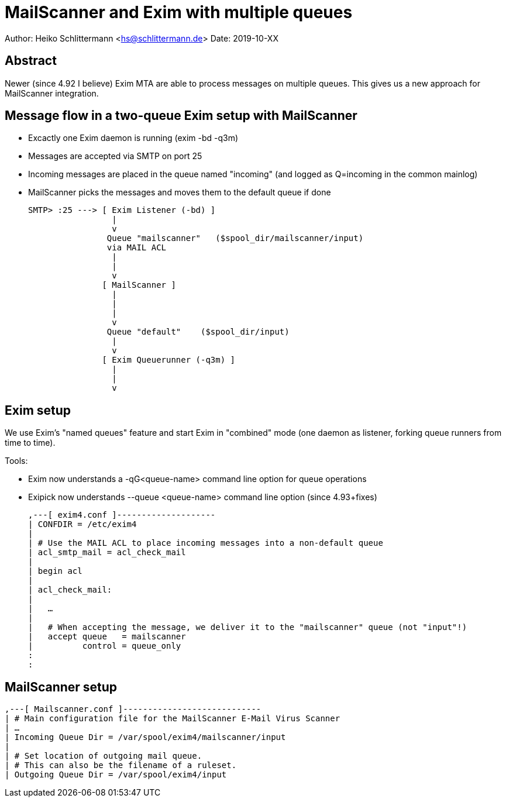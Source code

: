 
MailScanner and Exim with multiple queues
=========================================

Author: Heiko Schlittermann <hs@schlittermann.de>
Date: 2019-10-XX

Abstract
--------

Newer (since 4.92 I believe) Exim MTA are able to process messages on
multiple queues. This gives us a new approach for MailScanner
integration.

Message flow in a two-queue Exim setup with MailScanner
-------------------------------------------------------

- Excactly one Exim daemon is running (exim -bd -q3m)
- Messages are accepted via SMTP on port 25
- Incoming messages are placed in the queue named "incoming"
  (and logged as Q=incoming in the common mainlog)
- MailScanner picks the messages and moves them to the
  default queue if done

   SMTP> :25 ---> [ Exim Listener (-bd) ]
                    |
                    v
                   Queue "mailscanner"   ($spool_dir/mailscanner/input)
                   via MAIL ACL
                    |
                    |
                    v
                  [ MailScanner ]
                    |
                    |
                    |
                    v
                   Queue "default"    ($spool_dir/input)
                    |
                    v
                  [ Exim Queuerunner (-q3m) ]
                    |
                    |
                    v


Exim setup
----------

We use Exim's "named queues" feature and start Exim in "combined" mode
(one daemon as listener, forking queue runners from time to time).

Tools:

- Exim now understands a -qG<queue-name> command line option for
  queue operations

- Exipick now understands --queue <queue-name> command line option
  (since 4.93+fixes)

    ,---[ exim4.conf ]--------------------
    | CONFDIR = /etc/exim4
    |
    | # Use the MAIL ACL to place incoming messages into a non-default queue
    | acl_smtp_mail = acl_check_mail
    |
    | begin acl
    |
    | acl_check_mail:
    |
    |   …
    |
    |   # When accepting the message, we deliver it to the "mailscanner" queue (not "input"!)
    |   accept queue   = mailscanner
    |          control = queue_only
    :
    :

MailScanner setup
-----------------

    ,---[ Mailscanner.conf ]----------------------------
    | # Main configuration file for the MailScanner E-Mail Virus Scanner
    | …
    | Incoming Queue Dir = /var/spool/exim4/mailscanner/input
    |
    | # Set location of outgoing mail queue.
    | # This can also be the filename of a ruleset.
    | Outgoing Queue Dir = /var/spool/exim4/input